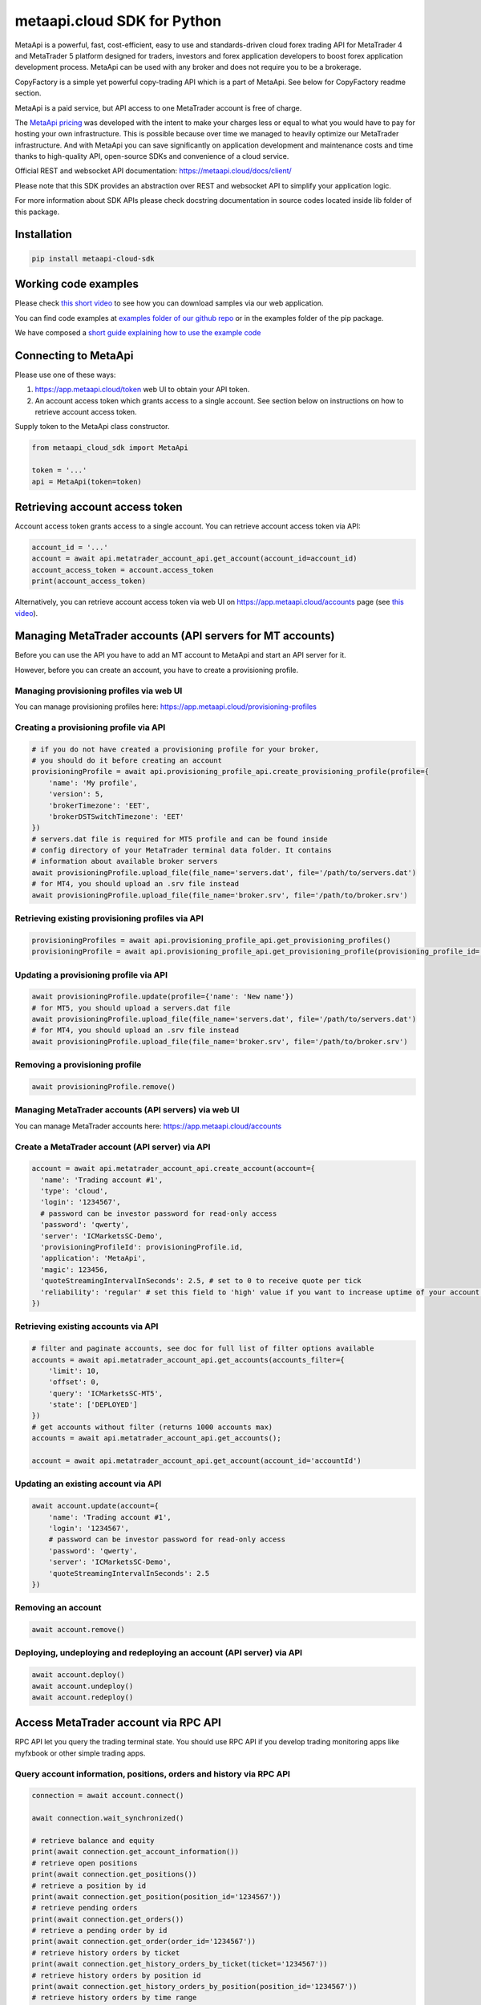 metaapi.cloud SDK for Python
############################

MetaApi is a powerful, fast, cost-efficient, easy to use and standards-driven cloud forex trading API for MetaTrader 4 and MetaTrader 5 platform designed for traders, investors and forex application developers to boost forex application development process. MetaApi can be used with any broker and does not require you to be a brokerage.

CopyFactory is a simple yet powerful copy-trading API which is a part of MetaApi. See below for CopyFactory readme section.

MetaApi is a paid service, but API access to one MetaTrader account is free of charge.

The `MetaApi pricing <https://metaapi.cloud/#pricing>`_ was developed with the intent to make your charges less or equal to what you would have to pay
for hosting your own infrastructure. This is possible because over time we managed to heavily optimize
our MetaTrader infrastructure. And with MetaApi you can save significantly on application development and
maintenance costs and time thanks to high-quality API, open-source SDKs and convenience of a cloud service.

Official REST and websocket API documentation: https://metaapi.cloud/docs/client/

Please note that this SDK provides an abstraction over REST and websocket API to simplify your application logic.

For more information about SDK APIs please check docstring documentation in source codes located inside lib folder of this package.

Installation
============
.. code-block:: bash

    pip install metaapi-cloud-sdk

Working code examples
=====================
Please check `this short video <https://youtu.be/LIqFOOOLP-g>`_ to see how you can download samples via our web application.

You can find code examples at `examples folder of our github repo <https://github.com/agiliumtrade-ai/metaapi-python-sdk/tree/master/examples>`_ or in the examples folder of the pip package.

We have composed a `short guide explaining how to use the example code <https://metaapi.cloud/docs/client/usingCodeExamples>`_

Connecting to MetaApi
=====================
Please use one of these ways:

1. https://app.metaapi.cloud/token web UI to obtain your API token.
2. An account access token which grants access to a single account. See section below on instructions on how to retrieve account access token.

Supply token to the MetaApi class constructor.

.. code-block:: python

    from metaapi_cloud_sdk import MetaApi

    token = '...'
    api = MetaApi(token=token)

Retrieving account access token
===============================
Account access token grants access to a single account. You can retrieve account access token via API:

.. code-block:: python

    account_id = '...'
    account = await api.metatrader_account_api.get_account(account_id=account_id)
    account_access_token = account.access_token
    print(account_access_token)

Alternatively, you can retrieve account access token via web UI on https://app.metaapi.cloud/accounts page (see `this video <https://youtu.be/PKYiDns6_xI>`_).

Managing MetaTrader accounts (API servers for MT accounts)
==========================================================
Before you can use the API you have to add an MT account to MetaApi and start an API server for it.

However, before you can create an account, you have to create a provisioning profile.

Managing provisioning profiles via web UI
-----------------------------------------
You can manage provisioning profiles here: https://app.metaapi.cloud/provisioning-profiles

Creating a provisioning profile via API
---------------------------------------
.. code-block:: python

    # if you do not have created a provisioning profile for your broker,
    # you should do it before creating an account
    provisioningProfile = await api.provisioning_profile_api.create_provisioning_profile(profile={
        'name': 'My profile',
        'version': 5,
        'brokerTimezone': 'EET',
        'brokerDSTSwitchTimezone': 'EET'
    })
    # servers.dat file is required for MT5 profile and can be found inside
    # config directory of your MetaTrader terminal data folder. It contains
    # information about available broker servers
    await provisioningProfile.upload_file(file_name='servers.dat', file='/path/to/servers.dat')
    # for MT4, you should upload an .srv file instead
    await provisioningProfile.upload_file(file_name='broker.srv', file='/path/to/broker.srv')

Retrieving existing provisioning profiles via API
-------------------------------------------------
.. code-block:: python

    provisioningProfiles = await api.provisioning_profile_api.get_provisioning_profiles()
    provisioningProfile = await api.provisioning_profile_api.get_provisioning_profile(provisioning_profile_id='profileId')

Updating a provisioning profile via API
---------------------------------------
.. code-block:: python

    await provisioningProfile.update(profile={'name': 'New name'})
    # for MT5, you should upload a servers.dat file
    await provisioningProfile.upload_file(file_name='servers.dat', file='/path/to/servers.dat')
    # for MT4, you should upload an .srv file instead
    await provisioningProfile.upload_file(file_name='broker.srv', file='/path/to/broker.srv')

Removing a provisioning profile
-------------------------------
.. code-block:: python

    await provisioningProfile.remove()

Managing MetaTrader accounts (API servers) via web UI
-----------------------------------------------------
You can manage MetaTrader accounts here: https://app.metaapi.cloud/accounts

Create a MetaTrader account (API server) via API
------------------------------------------------
.. code-block:: python

    account = await api.metatrader_account_api.create_account(account={
      'name': 'Trading account #1',
      'type': 'cloud',
      'login': '1234567',
      # password can be investor password for read-only access
      'password': 'qwerty',
      'server': 'ICMarketsSC-Demo',
      'provisioningProfileId': provisioningProfile.id,
      'application': 'MetaApi',
      'magic': 123456,
      'quoteStreamingIntervalInSeconds': 2.5, # set to 0 to receive quote per tick
      'reliability': 'regular' # set this field to 'high' value if you want to increase uptime of your account (recommended for production environments)
    })

Retrieving existing accounts via API
------------------------------------
.. code-block:: python

    # filter and paginate accounts, see doc for full list of filter options available
    accounts = await api.metatrader_account_api.get_accounts(accounts_filter={
        'limit': 10,
        'offset': 0,
        'query': 'ICMarketsSC-MT5',
        'state': ['DEPLOYED']
    })
    # get accounts without filter (returns 1000 accounts max)
    accounts = await api.metatrader_account_api.get_accounts();

    account = await api.metatrader_account_api.get_account(account_id='accountId')

Updating an existing account via API
------------------------------------
.. code-block:: python

    await account.update(account={
        'name': 'Trading account #1',
        'login': '1234567',
        # password can be investor password for read-only access
        'password': 'qwerty',
        'server': 'ICMarketsSC-Demo',
        'quoteStreamingIntervalInSeconds': 2.5
    })

Removing an account
-------------------
.. code-block:: python

    await account.remove()

Deploying, undeploying and redeploying an account (API server) via API
----------------------------------------------------------------------
.. code-block:: python

    await account.deploy()
    await account.undeploy()
    await account.redeploy()

Access MetaTrader account via RPC API
=====================================
RPC API let you query the trading terminal state. You should use
RPC API if you develop trading monitoring apps like myfxbook or other
simple trading apps.

Query account information, positions, orders and history via RPC API
--------------------------------------------------------------------
.. code-block:: python

    connection = await account.connect()

    await connection.wait_synchronized()

    # retrieve balance and equity
    print(await connection.get_account_information())
    # retrieve open positions
    print(await connection.get_positions())
    # retrieve a position by id
    print(await connection.get_position(position_id='1234567'))
    # retrieve pending orders
    print(await connection.get_orders())
    # retrieve a pending order by id
    print(await connection.get_order(order_id='1234567'))
    # retrieve history orders by ticket
    print(await connection.get_history_orders_by_ticket(ticket='1234567'))
    # retrieve history orders by position id
    print(await connection.get_history_orders_by_position(position_id='1234567'))
    # retrieve history orders by time range
    print(await connection.get_history_orders_by_time_range(start_time=start_time, end_time=end_time))
    # retrieve history deals by ticket
    print(await connection.get_deals_by_ticket(ticket='1234567'))
    # retrieve history deals by position id
    print(await connection.get_deals_by_position(position_id='1234567'))
    # retrieve history deals by time range
    print(await connection.get_deals_by_time_range(start_time=start_time, end_time=end_time))

Query contract specifications and quotes via RPC API
----------------------------------------------------
.. code-block:: python

    connection = await account.connect()

    await connection.wait_synchronized()

    # first, subscribe to market data
    await connection.subscribe_to_market_data(symbol='GBPUSD')

    # read contract specification
    print(await connection.get_symbol_specification(symbol='GBPUSD'))
    # read current price
    print(await connection.get_symbol_price(symbol='GBPUSD'))

    # unsubscribe from market data when no longer needed
    await connection.unsubscribe_from_market_data(symbol='GBPUSD')

Use real-time streaming API
---------------------------
Real-time streaming API is good for developing trading applications like trade copiers or automated trading strategies.
The API synchronizes the terminal state locally so that you can query local copy of the terminal state really fast.

Synchronizing and reading terminal state
^^^^^^^^^^^^^^^^^^^^^^^^^^^^^^^^^^^^^^^^
.. code-block:: python

    account = await api.metatrader_account_api.get_account(account_id='accountId')


    # access local copy of terminal state
    terminalState = connection.terminal_state

    # wait until synchronization completed
    await connection.wait_synchronized()

    print(terminalState.connected)
    print(terminalState.connected_to_broker)
    print(terminalState.account_information)
    print(terminalState.positions)
    print(terminalState.orders)
    # symbol specifications
    print(terminalState.specifications)
    print(terminalState.specification(symbol='EURUSD'))
    print(terminalState.price(symbol='EURUSD'))

    # access history storage
    historyStorage = connection.history_storage

    # both orderSynchronizationFinished and dealSynchronizationFinished
    # should be true once history synchronization have finished
    print(historyStorage.order_synchronization_finished)
    print(historyStorage.deal_synchronization_finished)

Overriding local history storage
^^^^^^^^^^^^^^^^^^^^^^^^^^^^^^^^
By default history is stored in memory only. You can override history storage to save trade history to a persistent storage like MongoDB database.

.. code-block:: python

    from metaapi_cloud_sdk import HistoryStorage

    class MongodbHistoryStorage(HistoryStorage):
        # implement the abstract methods, see MemoryHistoryStorage for sample
        # implementation

    historyStorage = MongodbHistoryStorage()

    # Note: if you will not specify history storage, then in-memory storage
    # will be used (instance of MemoryHistoryStorage)
    connection = await account.connect(history_storage=historyStorage)

    # access history storage
    historyStorage = connection.history_storage;

    # invoke other methods provided by your history storage implementation
    print(await historyStorage.yourMethod())

Receiving synchronization events
^^^^^^^^^^^^^^^^^^^^^^^^^^^^^^^^
You can override SynchronizationListener in order to receive synchronization event notifications, such as account/position/order/history updates or symbol quote updates.

.. code-block:: python

    from metaapi_cloud_sdk import SynchronizationListener

    # receive synchronization event notifications
    # first, implement your listener
    class MySynchronizationListener(SynchronizationListener):
        # override abstract methods you want to receive notifications for

    # now add the listener
    listener = MySynchronizationListener()
    connection.add_synchronization_listener(listener=listener)

    # remove the listener when no longer needed
    connection.remove_synchronization_listener(listener=listener)

Retrieve contract specifications and quotes via streaming API
-------------------------------------------------------------
.. code-block:: python

    connection = await account.connect()

    await connection.wait_synchronized()

    # first, subscribe to market data
    await connection.subscribe_to_market_data(symbol='GBPUSD')

    # read contract specification
    print(terminalState.specification(symbol='EURUSD'))

    # read current price
    print(terminalState.price(symbol='EURUSD'))

    # unsubscribe from market data when no longer needed
    await connection.unsubscribe_from_market_data(symbol='GBPUSD')

Execute trades (both RPC and streaming APIs)
--------------------------------------------
.. code-block:: python

    connection = await account.connect()

    await connection.wait_synchronized()

    # trade
    print(await connection.create_market_buy_order(symbol='GBPUSD', volume=0.07, stop_loss=0.9, take_profit=2.0,
        options={'comment': 'comment', 'clientId': 'TE_GBPUSD_7hyINWqAl'}))
    print(await connection.create_market_sell_order(symbol='GBPUSD', volume=0.07, stop_loss=2.0, take_profit=0.9,
        options={'comment': 'comment', 'clientId': 'TE_GBPUSD_7hyINWqAl'}))
    print(await connection.create_limit_buy_order(symbol='GBPUSD', volume=0.07, open_price=1.0, stop_loss=0.9,
        take_profit=2.0, options={'comment': 'comment', 'clientId': 'TE_GBPUSD_7hyINWqAl'}))
    print(await connection.create_limit_sell_order(symbol='GBPUSD', volume=0.07, open_price=1.5, stop_loss=2.0,
        take_profit=0.9, options={'comment': 'comment', 'clientId': 'TE_GBPUSD_7hyINWqAl'}))
    print(await connection.create_stop_buy_order(symbol='GBPUSD', volume=0.07, open_price=1.5, stop_loss=2.0,
        take_profit=0.9, options={'comment': 'comment', 'clientId': 'TE_GBPUSD_7hyINWqAl'}))
    print(await connection.create_stop_sell_order(symbol='GBPUSD', volume=0.07, open_price=1.0, stop_loss=2.0,
        take_profit=0.9, options={'comment': 'comment', 'clientId': 'TE_GBPUSD_7hyINWqAl'}))
    print(await connection.create_stop_limit_buy_order(symbol='GBPUSD', volume=0.07, open_price=1.5,
        stop_limit_price=1.4, stop_loss=0.9, take_profit=2.0, options={'comment': 'comment',
        'clientId': 'TE_GBPUSD_7hyINWqAl'}))
    print(await connection.create_stop_limit_sell_order(symbol='GBPUSD', volume=0.07, open_price=1.0,
        stop_limit_price=1.1, stop_loss=2.0, take_profit=0.9, options={'comment': 'comment',
        'clientId': 'TE_GBPUSD_7hyINWqAl'}))
    print(await connection.modify_position(position_id='46870472', stop_loss=2.0, take_profit=0.9))
    print(await connection.close_position_partially(position_id='46870472', volume=0.9))
    print(await connection.close_position(position_id='46870472'))
    print(await connection.close_by(position_id='46870472', opposite_position_id='46870482'))
    print(await connection.close_positions_by_symbol(symbol='EURUSD'))
    print(await connection.modify_order(order_id='46870472', open_price=1.0, stop_loss=2.0, take_profit=0.9))
    print(await connection.cancel_order(order_id='46870472'))

    # if you need to, check the extra result information in stringCode and numericCode properties of the response
    result = await connection.create_market_buy_order(symbol='GBPUSD', volume=0.07, stop_loss=0.9, take_profit=2.0,
        options={'comment': 'comment', 'clientId': 'TE_GBPUSD_7hyINWqAl'}))
    print('Trade successful, result code is ' + result['stringCode'])

    # catch and output exception
    try:
        await connection.create_market_buy_order(symbol='GBPUSD', volume=0.07, stop_loss=0.9, take_profit=2.0,
            options={'comment': 'comment', 'clientId': 'TE_GBPUSD_7hyINWqAl'})
    except Exception as err:
        print(api.format_error(err))

Monitoring account connection health and uptime
===============================================
You can monitor account connection health using MetaApiConnection.health_monitor API.

.. code-block:: python

    monitor = connection.health_monitor
    # retrieve server-side app health status
    print(monitor.server_health_status)
    # retrieve detailed connection health status
    print(monitor.health_status)
    # retrieve account connection update measured over last 7 days
    print(monitor.uptime)

Tracking latencies
==================
You can track latencies using MetaApi.latency_monitor API. Client-side latencies include network communication delays, thus the lowest client-side latencies are achieved if you host your app in AWS Ohio region.

.. code-block:: python

    api = MetaApi('token', {'enableLatencyMonitor': True})
    monitor = api.latency_monitor
    # retrieve trade latency stats
    print(monitor.trade_latencies)
    # retrieve update streaming latency stats
    print(monitor.update_latencies)
    # retrieve quote streaming latency stats
    print(monitor.price_latencies)
    # retrieve request latency stats
    print(monitor.request_latencies)

Managing MetaTrader demo accounts via API
=========================================
Please note that not all MT4/MT5 servers allows you to create demo accounts using the method below.

Create a MetaTrader 4 demo account
----------------------------------
.. code-block:: python

    demo_account = await api.metatrader_demo_account_api.create_mt4_demo_account(profile_id=provisioningProfile.id,
        account={
            'balance': 100000,
            'email': 'example@example.com',
            'leverage': 100,
            'serverName': 'Exness-Trial4'
        })

Create a MetaTrader 5 demo account
----------------------------------
.. code-block:: python

    demo_account = await api.metatrader_demo_account_api.create_mt5_demo_account(profile_id=provisioningProfile.id,
        account={
            'balance': 100000,
            'email': 'example@example.com',
            'leverage': 100,
            'serverName': 'ICMarketsSC-Demo'
        })

Rate limits & quotas
===========================================
MetaApi applies rate limits to requests. See `MT account management API <https://metaapi.cloud/docs/provisioning/rateLimiting/>`_
and `MetaApi API <https://metaapi.cloud/docs/client/restApi/rateLimiting/>`_ for details.
Also, MetaApi applies quotas to limit the number of accounts and provisioning profiles,
for more details see the `MT account management API quotas <https://metaapi.cloud/docs/provisioning/userQuota/>`_

CopyFactory copy trading API
===========================================

CopyFactory is a powerful trade copying API which makes developing forex
trade copying applications as easy as writing few lines of code.

You can find CopyFactory Python SDK documentation here: `https://github.com/agiliumtrade-ai/copyfactory-python-sdk <https://github.com/agiliumtrade-ai/copyfactory-python-sdk>`_
